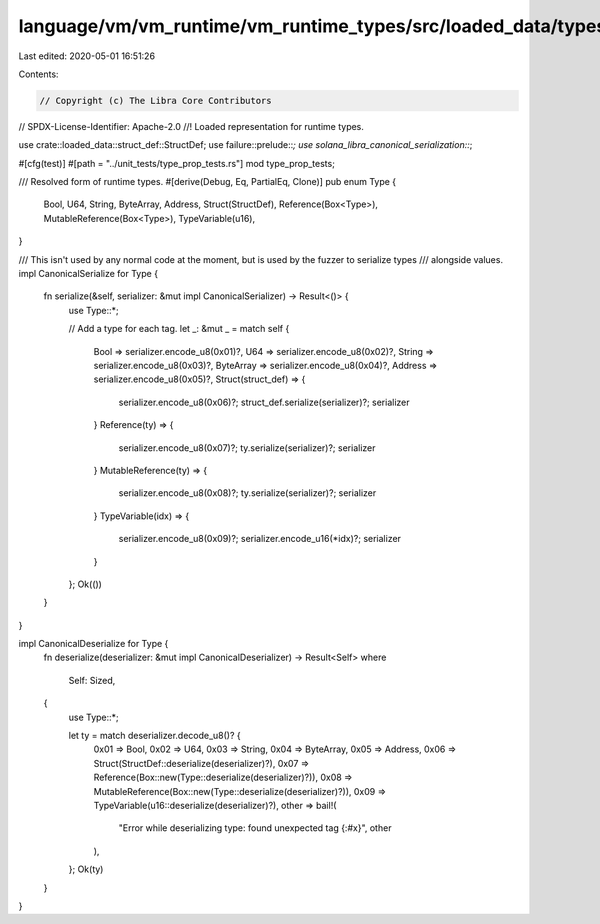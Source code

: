 language/vm/vm_runtime/vm_runtime_types/src/loaded_data/types.rs
================================================================

Last edited: 2020-05-01 16:51:26

Contents:

.. code-block:: rs

    // Copyright (c) The Libra Core Contributors
// SPDX-License-Identifier: Apache-2.0
//! Loaded representation for runtime types.

use crate::loaded_data::struct_def::StructDef;
use failure::prelude::*;
use solana_libra_canonical_serialization::*;

#[cfg(test)]
#[path = "../unit_tests/type_prop_tests.rs"]
mod type_prop_tests;

/// Resolved form of runtime types.
#[derive(Debug, Eq, PartialEq, Clone)]
pub enum Type {
    Bool,
    U64,
    String,
    ByteArray,
    Address,
    Struct(StructDef),
    Reference(Box<Type>),
    MutableReference(Box<Type>),
    TypeVariable(u16),
}

/// This isn't used by any normal code at the moment, but is used by the fuzzer to serialize types
/// alongside values.
impl CanonicalSerialize for Type {
    fn serialize(&self, serializer: &mut impl CanonicalSerializer) -> Result<()> {
        use Type::*;

        // Add a type for each tag.
        let _: &mut _ = match self {
            Bool => serializer.encode_u8(0x01)?,
            U64 => serializer.encode_u8(0x02)?,
            String => serializer.encode_u8(0x03)?,
            ByteArray => serializer.encode_u8(0x04)?,
            Address => serializer.encode_u8(0x05)?,
            Struct(struct_def) => {
                serializer.encode_u8(0x06)?;
                struct_def.serialize(serializer)?;
                serializer
            }
            Reference(ty) => {
                serializer.encode_u8(0x07)?;
                ty.serialize(serializer)?;
                serializer
            }
            MutableReference(ty) => {
                serializer.encode_u8(0x08)?;
                ty.serialize(serializer)?;
                serializer
            }
            TypeVariable(idx) => {
                serializer.encode_u8(0x09)?;
                serializer.encode_u16(*idx)?;
                serializer
            }
        };
        Ok(())
    }
}

impl CanonicalDeserialize for Type {
    fn deserialize(deserializer: &mut impl CanonicalDeserializer) -> Result<Self>
    where
        Self: Sized,
    {
        use Type::*;

        let ty = match deserializer.decode_u8()? {
            0x01 => Bool,
            0x02 => U64,
            0x03 => String,
            0x04 => ByteArray,
            0x05 => Address,
            0x06 => Struct(StructDef::deserialize(deserializer)?),
            0x07 => Reference(Box::new(Type::deserialize(deserializer)?)),
            0x08 => MutableReference(Box::new(Type::deserialize(deserializer)?)),
            0x09 => TypeVariable(u16::deserialize(deserializer)?),
            other => bail!(
                "Error while deserializing type: found unexpected tag {:#x}",
                other
            ),
        };
        Ok(ty)
    }
}


